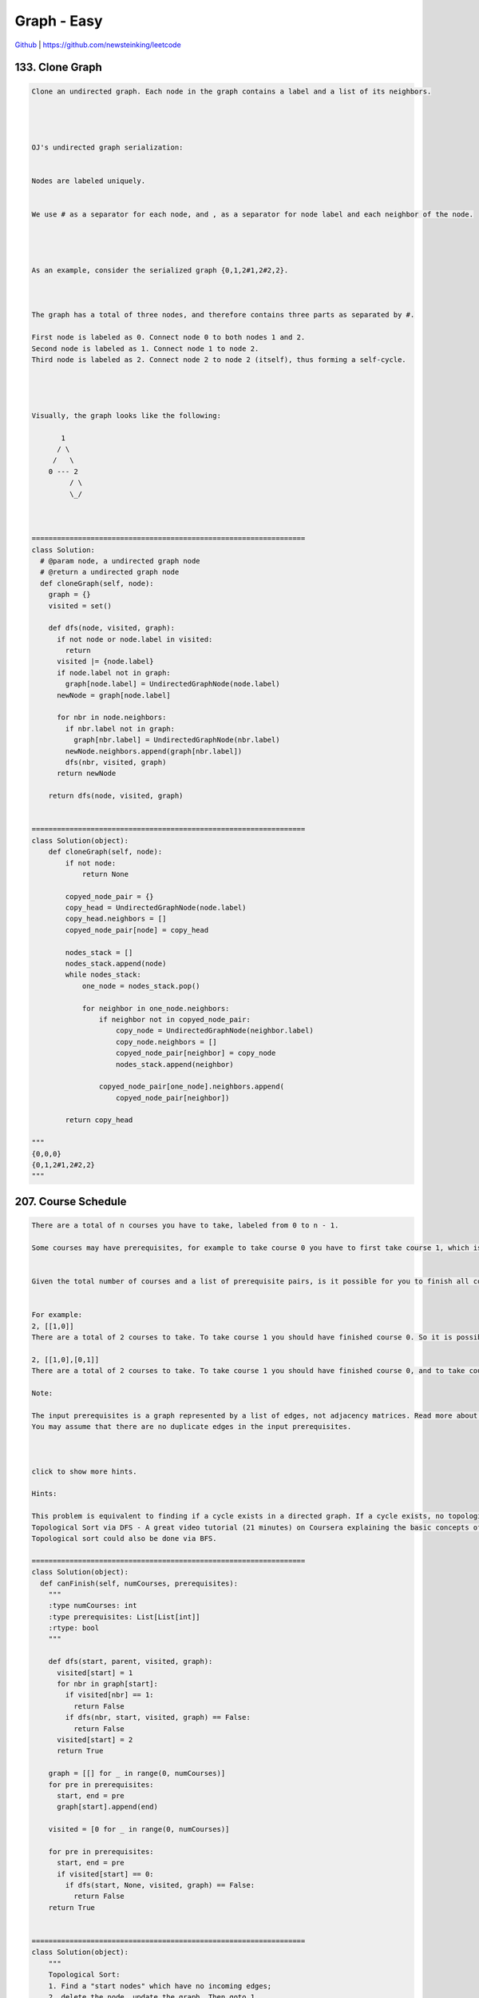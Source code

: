 Graph - Easy
=======================================


`Github <https://github.com/newsteinking/leetcode>`_ | https://github.com/newsteinking/leetcode

133. Clone Graph
--------------------

.. code-block:: python

    Clone an undirected graph. Each node in the graph contains a label and a list of its neighbors.




    OJ's undirected graph serialization:


    Nodes are labeled uniquely.


    We use # as a separator for each node, and , as a separator for node label and each neighbor of the node.




    As an example, consider the serialized graph {0,1,2#1,2#2,2}.



    The graph has a total of three nodes, and therefore contains three parts as separated by #.

    First node is labeled as 0. Connect node 0 to both nodes 1 and 2.
    Second node is labeled as 1. Connect node 1 to node 2.
    Third node is labeled as 2. Connect node 2 to node 2 (itself), thus forming a self-cycle.




    Visually, the graph looks like the following:

           1
          / \
         /   \
        0 --- 2
             / \
             \_/



    =================================================================
    class Solution:
      # @param node, a undirected graph node
      # @return a undirected graph node
      def cloneGraph(self, node):
        graph = {}
        visited = set()

        def dfs(node, visited, graph):
          if not node or node.label in visited:
            return
          visited |= {node.label}
          if node.label not in graph:
            graph[node.label] = UndirectedGraphNode(node.label)
          newNode = graph[node.label]

          for nbr in node.neighbors:
            if nbr.label not in graph:
              graph[nbr.label] = UndirectedGraphNode(nbr.label)
            newNode.neighbors.append(graph[nbr.label])
            dfs(nbr, visited, graph)
          return newNode

        return dfs(node, visited, graph)


    =================================================================
    class Solution(object):
        def cloneGraph(self, node):
            if not node:
                return None

            copyed_node_pair = {}
            copy_head = UndirectedGraphNode(node.label)
            copy_head.neighbors = []
            copyed_node_pair[node] = copy_head

            nodes_stack = []
            nodes_stack.append(node)
            while nodes_stack:
                one_node = nodes_stack.pop()

                for neighbor in one_node.neighbors:
                    if neighbor not in copyed_node_pair:
                        copy_node = UndirectedGraphNode(neighbor.label)
                        copy_node.neighbors = []
                        copyed_node_pair[neighbor] = copy_node
                        nodes_stack.append(neighbor)

                    copyed_node_pair[one_node].neighbors.append(
                        copyed_node_pair[neighbor])

            return copy_head

    """
    {0,0,0}
    {0,1,2#1,2#2,2}
    """



207. Course Schedule
-------------------------

.. code-block:: python

    There are a total of n courses you have to take, labeled from 0 to n - 1.

    Some courses may have prerequisites, for example to take course 0 you have to first take course 1, which is expressed as a pair: [0,1]


    Given the total number of courses and a list of prerequisite pairs, is it possible for you to finish all courses?


    For example:
    2, [[1,0]]
    There are a total of 2 courses to take. To take course 1 you should have finished course 0. So it is possible.

    2, [[1,0],[0,1]]
    There are a total of 2 courses to take. To take course 1 you should have finished course 0, and to take course 0 you should also have finished course 1. So it is impossible.

    Note:

    The input prerequisites is a graph represented by a list of edges, not adjacency matrices. Read more about how a graph is represented.
    You may assume that there are no duplicate edges in the input prerequisites.



    click to show more hints.

    Hints:

    This problem is equivalent to finding if a cycle exists in a directed graph. If a cycle exists, no topological ordering exists and therefore it will be impossible to take all courses.
    Topological Sort via DFS - A great video tutorial (21 minutes) on Coursera explaining the basic concepts of Topological Sort.
    Topological sort could also be done via BFS.

    =================================================================
    class Solution(object):
      def canFinish(self, numCourses, prerequisites):
        """
        :type numCourses: int
        :type prerequisites: List[List[int]]
        :rtype: bool
        """

        def dfs(start, parent, visited, graph):
          visited[start] = 1
          for nbr in graph[start]:
            if visited[nbr] == 1:
              return False
            if dfs(nbr, start, visited, graph) == False:
              return False
          visited[start] = 2
          return True

        graph = [[] for _ in range(0, numCourses)]
        for pre in prerequisites:
          start, end = pre
          graph[start].append(end)

        visited = [0 for _ in range(0, numCourses)]

        for pre in prerequisites:
          start, end = pre
          if visited[start] == 0:
            if dfs(start, None, visited, graph) == False:
              return False
        return True


    =================================================================
    class Solution(object):
        """
        Topological Sort:
        1. Find a "start nodes" which have no incoming edges;
        2. delete the node, update the graph. Then goto 1
        If all the nodes can be deleted, then can finish the course.
        """
        def canFinish(self, numCourses, prerequisites):
            course_req_dict = {}
            # pre_count: the num of one node's incoming edges.
            pre_count = [0] * numCourses
            for edge in prerequisites:
                if edge[1] not in course_req_dict:
                    course_req_dict[edge[1]] = [edge[0]]
                else:
                    course_req_dict[edge[1]].append(edge[0])
                pre_count[edge[0]] += 1

            # Keep nodes which have no incoming edges.
            available = [i for i, v in enumerate(pre_count) if v == 0]
            while available:
                course = available[0]
                del available[0]

                for post_course in course_req_dict.get(course, []):
                    pre_count[post_course] -= 1
                    if pre_count[post_course] == 0:
                        available.append(post_course)
            return sum(pre_count) == 0

    """
    1
    []
    10
    [[1,2],[3,4],[4,5],[5,6],[5,8],[5,9]]
    10
    [[1,2],[3,4],[4,5],[5,6],[5,8],[6,4]]
    """



210. Course Schedule 2
--------------------------

.. code-block:: python

    There are a total of n courses you have to take, labeled from 0 to n - 1.

    Some courses may have prerequisites, for example to take course 0 you have to first take course 1, which is expressed as a pair: [0,1]


    Given the total number of courses and a list of prerequisite pairs, return the ordering of courses you should take to finish all courses.

    There may be multiple correct orders, you just need to return one of them. If it is impossible to finish all courses, return an empty array.


    For example:
    2, [[1,0]]
    There are a total of 2 courses to take. To take course 1 you should have finished course 0. So the correct course order is [0,1]

    4, [[1,0],[2,0],[3,1],[3,2]]
    There are a total of 4 courses to take. To take course 3 you should have finished both courses 1 and 2. Both courses 1 and 2 should be taken after you finished course 0. So one correct course order is [0,1,2,3]. Another correct ordering is[0,2,1,3].

    Note:

    The input prerequisites is a graph represented by a list of edges, not adjacency matrices. Read more about how a graph is represented.
    You may assume that there are no duplicate edges in the input prerequisites.



    click to show more hints.

    Hints:

    This problem is equivalent to finding the topological order in a directed graph. If a cycle exists, no topological ordering exists and therefore it will be impossible to take all courses.
    Topological Sort via DFS - A great video tutorial (21 minutes) on Coursera explaining the basic concepts of Topological Sort.
    Topological sort could also be done via BFS.


    =================================================================
    class Solution(object):
      def findOrder(self, numCourses, prerequisites):
        """
        :type numCourses: int
        :type prerequisites: List[List[int]]
        :rtype: List[int]
        """

        def dfs(start, visited, graph, ans):
          visited[start] = 1
          for nbr in graph[start]:
            if visited[nbr] == 1:
              return False
            if visited[nbr] != 0:
              continue
            if dfs(nbr, visited, graph, ans) == False:
              return False
          ans.append(start)
          visited[start] = 2
          return True

        graph = [[] for _ in range(0, numCourses)]
        ans = []

        for pre in prerequisites:
          start, end = pre
          graph[start].append(end)

        visited = [0 for _ in range(0, numCourses)]

        for pre in prerequisites:
          start, end = pre
          if visited[start] != 0:
            continue
          if dfs(start, visited, graph, ans) == False:
            return []
        for i in range(0, numCourses):
          if visited[i] == 0:
            ans.append(i)
        return ans


    =================================================================
    class Solution(object):
        """
        Topological Sort:
        1. Find a "start nodes" which have no incoming edges;
        2. delete the node, update the graph. Then goto 1
        If all the nodes can be deleted, then can finish the course.
        """
        def findOrder(self, numCourses, prerequisites):
            edges_hash = {i: [] for i in range(numCourses)}
            in_degree = [0] * numCourses
            for edge in prerequisites:
                edges_hash[edge[1]].append(edge[0])
                in_degree[edge[0]] += 1

            correct_orders = []
            availables = [i for i, v in enumerate(in_degree) if v == 0]
            while availables:
                course = availables[0]
                correct_orders.append(course)
                del availables[0]
                for co in edges_hash[course]:
                    in_degree[co] -= 1
                    if in_degree[co] == 0:
                        availables.append(co)
            if not sum(in_degree):
                return correct_orders
            else:
                return []

    if __name__ == '__main__':
        sol = Solution()
        print sol.findOrder(4, [[1, 0], [2, 0], [3, 1], [3, 2]])
        print sol.findOrder(4, [[1, 0], [2, 0], [0, 1], [3, 2]])

